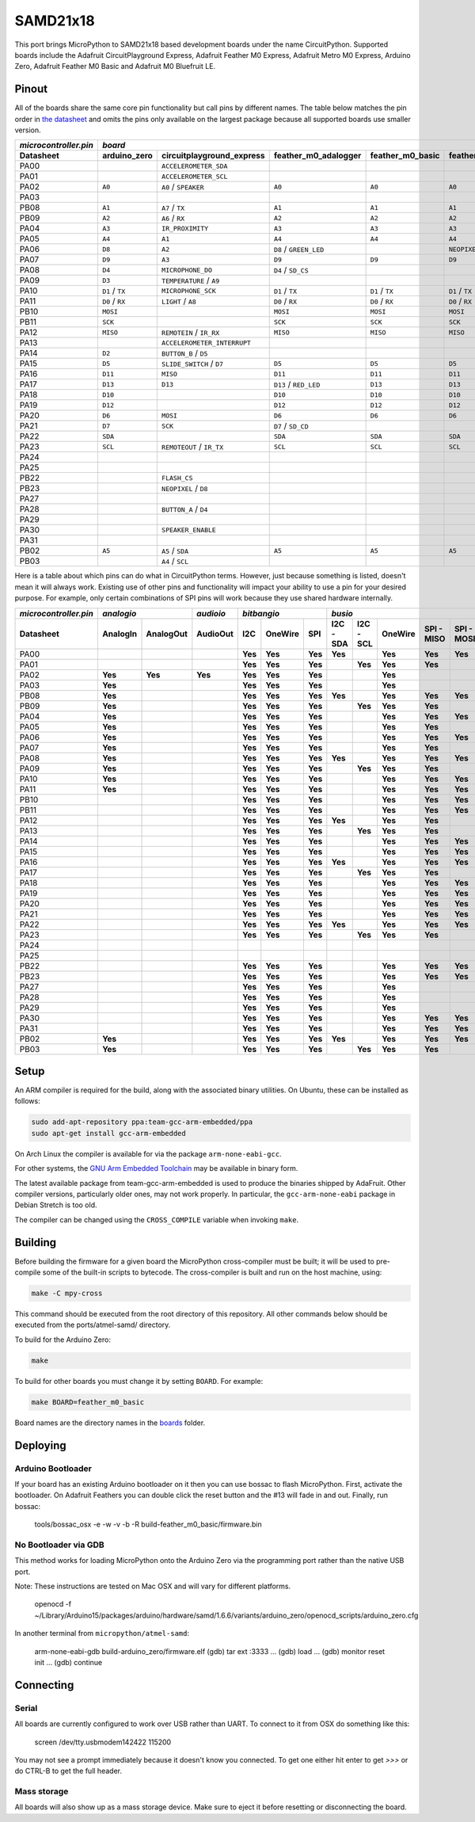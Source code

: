 SAMD21x18
=========

This port brings MicroPython to SAMD21x18 based development boards under the name
CircuitPython. Supported boards include the Adafruit CircuitPlayground Express,
Adafruit Feather M0 Express, Adafruit Metro M0 Express, Arduino Zero, Adafruit
Feather M0 Basic and Adafruit M0 Bluefruit LE.

Pinout
------

All of the boards share the same core pin functionality but call pins by
different names. The table below matches the pin order in
`the datasheet <http://ww1.microchip.com/downloads/en/DeviceDoc/40001882A.pdf>`_
and omits the pins only available on the largest package because all supported
boards use smaller version.

=====================  ===============  ===========================  ======================  ================  ==================  =========================  ================  ================
`microcontroller.pin`  `board`
---------------------  -------------------------------------------------------------------------------------------------------------------------------------------------------------------------
Datasheet              arduino_zero     circuitplayground_express    feather_m0_adalogger    feather_m0_basic  feather_m0_express  gemma_m0                   metro_m0_express  trinket_m0
=====================  ===============  ===========================  ======================  ================  ==================  =========================  ================  ================
PA00                                    ``ACCELEROMETER_SDA``                                                                      ``APA102_MOSI``                              ``APA102_MOSI``
PA01                                    ``ACCELEROMETER_SCL``                                                                      ``APA102_SCK``                               ``APA102_SCK``
PA02                   ``A0``           ``A0`` / ``SPEAKER``         ``A0``                  ``A0``            ``A0``              ``A0`` / ``D1``            ``A0``            ``D1`` / ``A0``
PA03
PB08                   ``A1``           ``A7`` / ``TX``              ``A1``                  ``A1``            ``A1``                                         ``A1``
PB09                   ``A2``           ``A6`` / ``RX``              ``A2``                  ``A2``            ``A2``                                         ``A2``
PA04                   ``A3``           ``IR_PROXIMITY``             ``A3``                  ``A3``            ``A3``              ``D0`` / ``TX`` / ``SDA``  ``A3``
PA05                   ``A4``           ``A1``                       ``A4``                  ``A4``            ``A4``              ``D2`` / ``RX`` / ``SCL``  ``A4``
PA06                   ``D8``           ``A2``                       ``D8`` / ``GREEN_LED``                    ``NEOPIXEL``                                   ``D8``            ``D4`` / ``TX``
PA07                   ``D9``           ``A3``                       ``D9``                  ``D9``            ``D9``                                         ``D9``            ``D3`` / ``RX``
PA08                   ``D4``           ``MICROPHONE_DO``            ``D4`` / ``SD_CS``                                                                       ``D4``            ``D0`` / ``SDA``
PA09                   ``D3``           ``TEMPERATURE`` / ``A9``                                                                                              ``D3``            ``D2`` / ``SCL``
PA10                   ``D1`` / ``TX``  ``MICROPHONE_SCK``           ``D1`` / ``TX``         ``D1`` / ``TX``   ``D1`` / ``TX``                                ``D1`` / ``TX``   ``D13``
PA11                   ``D0`` / ``RX``  ``LIGHT`` / ``A8``           ``D0`` / ``RX``         ``D0`` / ``RX``   ``D0`` / ``RX``                                ``D0`` / ``RX``
PB10                   ``MOSI``                                      ``MOSI``                ``MOSI``          ``MOSI``                                       ``MOSI``
PB11                   ``SCK``                                       ``SCK``                 ``SCK``           ``SCK``                                        ``SCK``
PA12                   ``MISO``         ``REMOTEIN`` / ``IR_RX``     ``MISO``                ``MISO``          ``MISO``                                       ``MISO``
PA13                                    ``ACCELEROMETER_INTERRUPT``                                                                                           ``FLASH_CS``
PA14                   ``D2``           ``BUTTON_B`` / ``D5``                                                                                                 ``D2``
PA15                   ``D5``           ``SLIDE_SWITCH`` / ``D7``    ``D5``                  ``D5``            ``D5``                                         ``D5``
PA16                   ``D11``          ``MISO``                     ``D11``                 ``D11``           ``D11``                                        ``D11``
PA17                   ``D13``          ``D13``                      ``D13`` / ``RED_LED``   ``D13``           ``D13``                                        ``D13``
PA18                   ``D10``                                       ``D10``                 ``D10``           ``D10``                                        ``D10``
PA19                   ``D12``                                       ``D12``                 ``D12``           ``D12``                                        ``D12``
PA20                   ``D6``           ``MOSI``                     ``D6``                  ``D6``            ``D6``                                         ``D6``
PA21                   ``D7``           ``SCK``                      ``D7`` / ``SD_CD``                                                                       ``D7``
PA22                   ``SDA``                                       ``SDA``                 ``SDA``           ``SDA``                                        ``SDA``
PA23                   ``SCL``          ``REMOTEOUT`` / ``IR_TX``    ``SCL``                 ``SCL``           ``SCL``             ``L`` / ``D13``            ``SCL``
PA24
PA25
PB22                                    ``FLASH_CS``
PB23                                    ``NEOPIXEL`` / ``D8``
PA27
PA28                                    ``BUTTON_A`` / ``D4``
PA29
PA30                                    ``SPEAKER_ENABLE``                                                                                                    ``NEOPIXEL``
PA31
PB02                   ``A5``           ``A5`` / ``SDA``             ``A5``                  ``A5``            ``A5``                                         ``A5``
PB03                                    ``A4`` / ``SCL``
=====================  ===============  ===========================  ======================  ================  ==================  =========================  ================  ================

Here is a table about which pins can do what in CircuitPython terms. However,
just because something is listed, doesn't mean it will always work. Existing use
of other pins and functionality will impact your ability to use a pin for your
desired purpose. For example, only certain combinations of SPI pins will work
because they use shared hardware internally.

=====================  ========  =========  =========  =======  =======  =======  =========  =========  =======  ==========  ==========  =========  =========  =========  ============  =======  =======  =========
`microcontroller.pin`  `analogio`           `audioio`  `bitbangio`                `busio`                                                                                 `digitalio`   `pulseio`         `touchio`
---------------------  -------------------  ---------  -------------------------  --------------------------------------------------------------------------------------  ------------  ----------------  ---------
Datasheet              AnalogIn  AnalogOut  AudioOut   I2C      OneWire  SPI      I2C - SDA  I2C - SCL  OneWire  SPI - MISO  SPI - MOSI  SPI - SCK  UART - RX  UART - TX  DigitalInOut  PulseIn  PWMOut   TouchIn
=====================  ========  =========  =========  =======  =======  =======  =========  =========  =======  ==========  ==========  =========  =========  =========  ============  =======  =======  =========
PA00                                                   **Yes**  **Yes**  **Yes**  **Yes**               **Yes**  **Yes**     **Yes**                **Yes**    **Yes**    **Yes**       **Yes**
PA01                                                   **Yes**  **Yes**  **Yes**             **Yes**    **Yes**  **Yes**                 **Yes**    **Yes**               **Yes**       **Yes**  **Yes**
PA02                   **Yes**   **Yes**    **Yes**    **Yes**  **Yes**  **Yes**                        **Yes**                                                           **Yes**       **Yes**           **Yes**
PA03                   **Yes**                         **Yes**  **Yes**  **Yes**                        **Yes**                                                           **Yes**       **Yes**           **Yes**
PB08                   **Yes**                         **Yes**  **Yes**  **Yes**  **Yes**               **Yes**  **Yes**     **Yes**                **Yes**    **Yes**    **Yes**       **Yes**           **Yes**
PB09                   **Yes**                         **Yes**  **Yes**  **Yes**             **Yes**    **Yes**  **Yes**                 **Yes**    **Yes**               **Yes**       **Yes**  **Yes**  **Yes**
PA04                   **Yes**                         **Yes**  **Yes**  **Yes**                        **Yes**  **Yes**     **Yes**                **Yes**    **Yes**    **Yes**       **Yes**  **Yes**  **Yes**
PA05                   **Yes**                         **Yes**  **Yes**  **Yes**                        **Yes**  **Yes**                 **Yes**    **Yes**               **Yes**       **Yes**  **Yes**  **Yes**
PA06                   **Yes**                         **Yes**  **Yes**  **Yes**                        **Yes**  **Yes**     **Yes**                **Yes**    **Yes**    **Yes**       **Yes**  **Yes**  **Yes**
PA07                   **Yes**                         **Yes**  **Yes**  **Yes**                        **Yes**  **Yes**                 **Yes**    **Yes**               **Yes**       **Yes**  **Yes**  **Yes**
PA08                   **Yes**                         **Yes**  **Yes**  **Yes**  **Yes**               **Yes**  **Yes**     **Yes**                **Yes**    **Yes**    **Yes**       **Yes**  **Yes**
PA09                   **Yes**                         **Yes**  **Yes**  **Yes**             **Yes**    **Yes**  **Yes**                 **Yes**    **Yes**               **Yes**       **Yes**  **Yes**
PA10                   **Yes**                         **Yes**  **Yes**  **Yes**                        **Yes**  **Yes**     **Yes**                **Yes**    **Yes**    **Yes**       **Yes**  **Yes**
PA11                   **Yes**                         **Yes**  **Yes**  **Yes**                        **Yes**  **Yes**     **Yes**     **Yes**    **Yes**               **Yes**       **Yes**  **Yes**
PB10                                                   **Yes**  **Yes**  **Yes**                        **Yes**  **Yes**     **Yes**                **Yes**    **Yes**    **Yes**       **Yes**  **Yes**
PB11                                                   **Yes**  **Yes**  **Yes**                        **Yes**  **Yes**     **Yes**     **Yes**    **Yes**               **Yes**       **Yes**  **Yes**
PA12                                                   **Yes**  **Yes**  **Yes**  **Yes**               **Yes**  **Yes**                            **Yes**    **Yes**    **Yes**       **Yes**  **Yes**
PA13                                                   **Yes**  **Yes**  **Yes**             **Yes**    **Yes**  **Yes**                 **Yes**    **Yes**               **Yes**       **Yes**  **Yes**
PA14                                                   **Yes**  **Yes**  **Yes**                        **Yes**  **Yes**     **Yes**                **Yes**    **Yes**    **Yes**       **Yes**  **Yes**
PA15                                                   **Yes**  **Yes**  **Yes**                        **Yes**  **Yes**     **Yes**     **Yes**    **Yes**               **Yes**       **Yes**  **Yes**
PA16                                                   **Yes**  **Yes**  **Yes**  **Yes**               **Yes**  **Yes**     **Yes**                **Yes**    **Yes**    **Yes**       **Yes**  **Yes**
PA17                                                   **Yes**  **Yes**  **Yes**             **Yes**    **Yes**  **Yes**                 **Yes**    **Yes**               **Yes**       **Yes**  **Yes**
PA18                                                   **Yes**  **Yes**  **Yes**                        **Yes**  **Yes**     **Yes**                **Yes**    **Yes**    **Yes**       **Yes**  **Yes**
PA19                                                   **Yes**  **Yes**  **Yes**                        **Yes**  **Yes**     **Yes**     **Yes**    **Yes**               **Yes**       **Yes**  **Yes**
PA20                                                   **Yes**  **Yes**  **Yes**                        **Yes**  **Yes**     **Yes**                **Yes**    **Yes**    **Yes**       **Yes**  **Yes**
PA21                                                   **Yes**  **Yes**  **Yes**                        **Yes**  **Yes**     **Yes**     **Yes**    **Yes**               **Yes**       **Yes**  **Yes**
PA22                                                   **Yes**  **Yes**  **Yes**  **Yes**               **Yes**  **Yes**     **Yes**                **Yes**    **Yes**    **Yes**       **Yes**  **Yes**
PA23                                                   **Yes**  **Yes**  **Yes**             **Yes**    **Yes**  **Yes**                 **Yes**    **Yes**               **Yes**       **Yes**  **Yes**
PA24
PA25
PB22                                                   **Yes**  **Yes**  **Yes**                        **Yes**  **Yes**     **Yes**                **Yes**    **Yes**    **Yes**       **Yes**
PB23                                                   **Yes**  **Yes**  **Yes**                        **Yes**  **Yes**     **Yes**     **Yes**    **Yes**               **Yes**       **Yes**
PA27                                                   **Yes**  **Yes**  **Yes**                        **Yes**                                                           **Yes**       **Yes**
PA28                                                   **Yes**  **Yes**  **Yes**                        **Yes**                                                           **Yes**       **Yes**
PA29                                                   **Yes**  **Yes**  **Yes**                        **Yes**                                                           **Yes**       **Yes**
PA30                                                   **Yes**  **Yes**  **Yes**                        **Yes**  **Yes**     **Yes**                **Yes**    **Yes**    **Yes**       **Yes**  **Yes**
PA31                                                   **Yes**  **Yes**  **Yes**                        **Yes**  **Yes**     **Yes**     **Yes**    **Yes**               **Yes**       **Yes**  **Yes**
PB02                   **Yes**                         **Yes**  **Yes**  **Yes**  **Yes**               **Yes**  **Yes**     **Yes**                **Yes**    **Yes**    **Yes**       **Yes**           **Yes**
PB03                   **Yes**                         **Yes**  **Yes**  **Yes**             **Yes**    **Yes**  **Yes**                 **Yes**    **Yes**               **Yes**       **Yes**           **Yes**
=====================  ========  =========  =========  =======  =======  =======  =========  =========  =======  ==========  ==========  =========  =========  =========  ============  =======  =======  =========

Setup
-----

An ARM compiler is required for the build, along with the associated binary
utilities.  On Ubuntu, these can be installed as follows:

.. code-block:: shell

    sudo add-apt-repository ppa:team-gcc-arm-embedded/ppa
    sudo apt-get install gcc-arm-embedded

On Arch Linux the compiler is available for via the package
``arm-none-eabi-gcc``.

For other systems, the `GNU Arm Embedded Toolchain <https://developer.arm.com/open-source/gnu-toolchain/gnu-rm/downloads>`_
may be available in binary form.

The latest available package from team-gcc-arm-embedded is used to produce the
binaries shipped by AdaFruit.  Other compiler versions, particularly older
ones, may not work properly.  In particular, the ``gcc-arm-none-eabi`` package
in Debian Stretch is too old.

The compiler can be changed using the ``CROSS_COMPILE`` variable when invoking
``make``.

Building
--------

Before building the firmware for a given board the MicroPython cross-compiler
must be built; it will be used to pre-compile some of the built-in scripts to
bytecode.  The cross-compiler is built and run on the host machine, using:

.. code-block:: shell

    make -C mpy-cross

This command should be executed from the root directory of this repository.
All other commands below should be executed from the ports/atmel-samd/ directory.

To build for the Arduino Zero:

.. code-block:: shell

    make

To build for other boards you must change it by setting ``BOARD``. For example:

.. code-block:: shell

    make BOARD=feather_m0_basic

Board names are the directory names in the `boards <https://github.com/adafruit/circuitpython/tree/master/ports/atmel-samd/boards>`_ folder.

Deploying
---------

Arduino Bootloader
^^^^^^^^^^^^^^^^^^

If your board has an existing Arduino bootloader on it then you can use bossac
to flash MicroPython. First, activate the bootloader. On Adafruit Feathers you
can double click the reset button and the #13 will fade in and out. Finally,
run bossac:

    tools/bossac_osx -e -w -v -b -R build-feather_m0_basic/firmware.bin

No Bootloader via GDB
^^^^^^^^^^^^^^^^^^^^^

This method works for loading MicroPython onto the Arduino Zero via the
programming port rather than the native USB port.

Note: These instructions are tested on Mac OSX and will vary for different
platforms.

    openocd -f ~/Library/Arduino15/packages/arduino/hardware/samd/1.6.6/variants/arduino_zero/openocd_scripts/arduino_zero.cfg

In another terminal from ``micropython/atmel-samd``:

    arm-none-eabi-gdb build-arduino_zero/firmware.elf
    (gdb) tar ext :3333
    ...
    (gdb) load
    ...
    (gdb) monitor reset init
    ...
    (gdb) continue

Connecting
----------

Serial
^^^^^^

All boards are currently configured to work over USB rather than UART. To
connect to it from OSX do something like this:

    screen /dev/tty.usbmodem142422 115200

You may not see a prompt immediately because it doesn't know you connected. To
get one either hit enter to get `>>>` or do CTRL-B to get the full header.

Mass storage
^^^^^^^^^^^^

All boards will also show up as a mass storage device. Make sure to eject it
before resetting or disconnecting the board.
